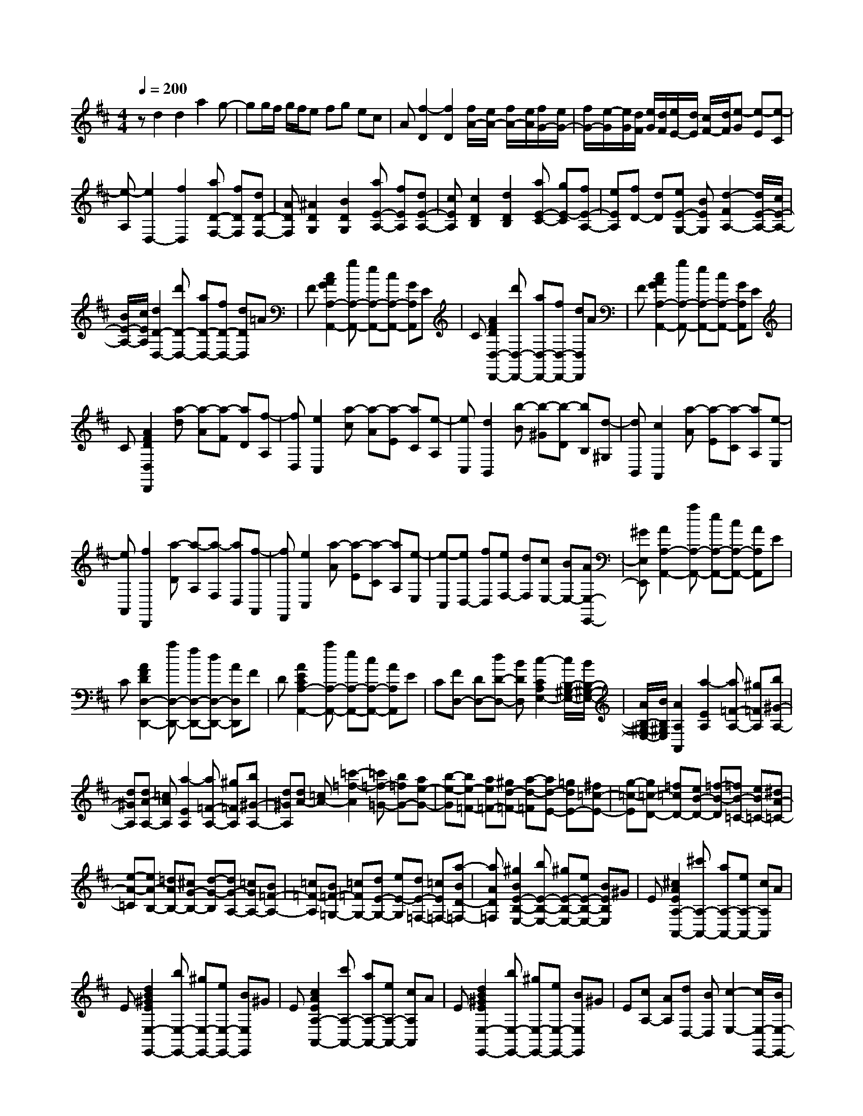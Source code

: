% input file /home/ubuntu/MusicGeneratorQuin/training_data/scarlatti/K223.MID
X: 1
T: 
M: 4/4
L: 1/8
Q:1/4=200
K:D % 2 sharps
%(C) John Sankey 1998
%%MIDI program 6
%%MIDI program 6
%%MIDI program 6
%%MIDI program 6
%%MIDI program 6
%%MIDI program 6
%%MIDI program 6
%%MIDI program 6
%%MIDI program 6
%%MIDI program 6
%%MIDI program 6
%%MIDI program 6
zd2d2a2g-|gg/2f/2 g/2f/2e fg ec|A[f2-D2][f2D2][f/2A/2-][e/2A/2-] [f/2A/2-][e/2A/2][f/2G/2-][e/2G/2-]|[f/2G/2-][e/2-G/2][e/2G/2][d/2F/2] [e/2G/2][d/2F/2][e/2E/2-][d/2E/2] [c/2F/2-][d/2F/2][e-G] [e-E][e-C]|
[e-A,][e2D,2-][f2D,2][aD-F,-] [fDF,][dD-F,-]|[ADF,][^A2D2G,2][B2D2G,2][aE-A,-] [fEA,][dE-A,-]|[cEA,][c2D2B,2][d2D2B,2][aE-C-] [gE-C][fE-A,-]|[eEA,][fD-] [dD][eE-G,-] [BEG,][d2-F2A,2-][d/2E/2-A,/2-][c/2E/2-A,/2-]|
[B/2E/2-A,/2-][c/2E/2A,/2][d2D2-D,2-][d'D-D,-] [aD-D,-][fD-D,-] [dDD,]=A|F[c2A2G2A,2-A,,2-][gA,-A,,-] [eA,-A,,-][cA,-A,,-] [GA,A,,]E|C[A2F2D2D,2-D,,2-][d'D,-D,,-] [aD,-D,,-][fD,-D,,-] [dD,D,,]A|F[c2A2G2A,2-A,,2-][gA,-A,,-] [eA,-A,,-][cA,-A,,-] [GA,A,,]E|
C[A2F2D2D,2D,,2][a-d] [a-A][a-F] [aD][f-A,]|[fD,][e2C,2][a-c] [a-A][a-E] [aC][e-A,]|[eC,][d2B,,2][b-B] [b-^G][b-D] [bB,][d-^G,]|[dB,,][c2A,,2][a-A] [a-E][a-C] [aA,][e-E,]|
[eA,,][f2D,,2][a-D] [a-A,][a-F,] [aD,][f-A,,]|[fF,,][e2C,2][a-A] [a-E][a-C] [aA,][e-E,]|[e-C,][eD,-] [fD,][eF,-] [dF,][cE,-] [BE,-][AE,-E,,-]|[^GE,E,,][A2A,2-A,,2-][aA,-A,,-] [eA,-A,,-][cA,-A,,-] [AA,A,,]E|
C[A2F2D2D,2-D,,2-][aD,-D,,-] [fD,-D,,-][dD,-D,,-] [AD,D,,]F|D[A2E2C2A,2-A,,2-][aA,-A,,-] [eA,-A,,-][cA,-A,,-] [AA,A,,]E|C[FD,-] [DD,-][dD-D,-] [BDD,][c2-C2A,2E,2-][c/2B,/2-^G,/2-E,/2-][B/2B,/2-^G,/2-E,/2-]|[A/2B,/2-^G,/2-E,/2-][B/2B,/2^G,/2E,/2][A2A,2A,,2][a2-E2A,2][a=F-A,-] [^g=FA,][b^G-A,-]|
[d^GA,][dA-A,-] [=cAA,][a2-E2A,2][a=F-A,-] [^g=FA,][b^G-A,-]|[d^GA,][dA-] [=cA-][=c'2-=f2-A2][=c'=f-=G-] [b=fG-][ae-G-]|[b-e-G][be-=F-] [ae=F-][^gd-=F-] [a-d-=F][ad-E-] [=gdE-][^f=c-E-]|[g-=c-E][g=c-D-] [=f=cD-][eB-D-] [=f-B-D][=fB-=C-] [eB=C-][^dA-=C-]|
[e-A-=C][eA-B,-] [=dAB,-][^cG-B,-] [d-G-B,][dG-A,-] [=cGA,-][B=F-A,-]|[=c=F-A,][B=F-=G,-] [=c=FG,-][dE-G,-] [eE-G,][dE-=F,-] [=cE=F,-][a-BD-=F,-]|[aAD=F,][^g2B2E2-B,2-E,2-][bE-B,-E,-] [^gE-B,-E,-][eE-B,-E,-] [BEB,E,]^G|E[^c2A2E2A,2-A,,2-][^c'A,-A,,-] [aA,-A,,-][eA,-A,,-] [cA,A,,]A|
E[d2B2^G2E2E,2-E,,2-][bE,-E,,-] [^gE,-E,,-][eE,-E,,-] [BE,E,,]^G|E[c2A2E2A,2-A,,2-][c'A,-A,,-] [aA,-A,,-][eA,-A,,-] [cA,A,,]A|E[d2B2^G2E2E,2-E,,2-][bE,-E,,-] [^gE,-E,,-][eE,-E,,-] [BE,E,,]^G|E[cA,-] [AA,][dD,-] [BD,][c2-E,2-][c/2E,/2-E,,/2-][B/2E,/2-E,,/2-]|
[A/2E,/2-E,,/2-][B/2E,/2E,,/2][A2A,,2][a-A] [a-E][a-^C] [aA,][e-E,]|[eA,,][^f2D,,2][a-D] [a-A,][a-^F,] [aD,][f-A,,]|[fF,,][e2C,2][a-A] [a-E][a-C] [aA,][e-E,]|[e-C,][eD,-] [fD,][eF,-] [dF,][cE,-] [BE,-][AE,-E,,-]|
[^GE,E,,][A2A,,2][a-A] [a-E][a-C] [aA,][e-E,]|[eA,,][f2D,,2][a-D] [a-A,][a-F,] [aD,][f-A,,]|[fF,,][e2C,2][a-A] [a-E][a-C] [aA,][e-E,]|[e-C,][eD,-] [fD,][eF,-] [dF,][cE,-] [BE,-][AE,-E,,-]|
[^GE,E,,][A2A,,2][aC-] [eC][fD-] [dD][e^G,-]|[B^G,][cA,-] [^GA,][AC,-] [EC,][c/2D,/2-][B/2D,/2-] [c/2D,/2-][B/2D,/2][c/2E,/2-][B/2E,/2-]|[A/2E,/2-][B/2E,/2][A2A,,2][AC,-] [EC,][^FD,-] [DD,][E^G,,-]|[B,^G,,][CA,,-] [A,A,,][AC,,-] [EC,,][c/2D,,/2-][B/2D,,/2-] [c/2D,,/2-][B/2D,,/2][c/2E,,/2-][B/2E,,/2-]|
[A/2E,,/2-][B/2E,,/2][A2A,2-A,,2-][aA,-A,,-] [eA,-A,,-][cA,-A,,-] [AA,A,,]E|C[=G2E2C2=G,2-E,2-=G,,2-][=gG,-E,-G,,-] [eG,-E,-G,,-][cG,-E,-G,,-] [GG,-E,-G,,-][EG,-E,-G,,-]|[CG,E,G,,][A2F2D2F,2-D,2-F,,2-][aF,-D,-F,,-] [fF,-D,-F,,-][dF,-D,-F,,-] [AF,-D,-F,,-][FF,-D,-F,,-]|[DF,D,F,,][=c2G2E2E,2-=C,2-E,,2-][=c'E,-=C,-E,,-] [gE,-=C,-E,,-][eE,-=C,-E,,-] [=cE,-=C,-E,,-][GE,-=C,-E,,-]|
[EE,=C,E,,][f2d2A2D,2-A,,2-D,,2-][aD,-A,,-D,,-] [fD,-A,,-D,,-][=cD,-A,,-D,,-] [AD,-A,,-D,,-][FD,-A,,-D,,-]|[DD,A,,D,,][B2G2D2G,2G,,2][b-G] [b-D][b-B,] [bG,][g-D,]|[gG,,][a2F,,2][a-F] [a-D][a-A,] [aF,][f-D,]|[fF,,][g2E,,2][g-E] [g-=C][g-G,] [gE,][e-=C,]|
[eE,,][f2D,,2][f-D] [f-B,][f-F,] [fD,][d-B,,]|[dD,,][e2=C,,2][e-=C] [e-A,][e-E,] [e=C,][A-A,,]|[A=C,,][B2B,,,2-][bB,,,-] [fB,,,-][^dB,,,-] [BB,,,-][FB,,,-]|[^DB,,,][G2E2B,2B,,2-G,,2-E,,2-B,,,2-][bB,,-G,,-E,,-B,,,-] [gB,,-G,,-E,,-B,,,-][eB,,-G,,-E,,-B,,,-] [BB,,-G,,-E,,-B,,,-][GB,,-G,,-E,,-B,,,-]|
[EB,,G,,E,,B,,,][F2^D2B,2B,,2-F,,2-B,,,2-][bB,,-F,,-B,,,-] [fB,,-F,,-B,,,-][^dB,,-F,,-B,,,-] [BB,,-F,,-B,,,-][FB,,-F,,-B,,,-]|[^DB,,F,,B,,,][G2E2B,2B,,2-G,,2-E,,2-B,,,2-][bB,,-G,,-E,,-B,,,-] [gB,,-G,,-E,,-B,,,-][eB,,-G,,-E,,-B,,,-] [BB,,-G,,-E,,-B,,,-][GB,,-G,,-E,,-B,,,-]|[EB,,G,,E,,B,,,][F2^D2B,2B,,2F,,2B,,,2][b-B] [b-F][b-^D] [bB,][f-F,]|[fB,,][g2E,,2][b-E] [b-B,][b-G,] [bE,][e-B,,]|
[eE,,][=c'2A,,2][=c'-A] [=c'-E][=c'-=C] [=c'A,][a-E,]|[aA,,][b2G,,2][b-G] [b-E][b-B,] [bG,][b-E,]|[b-G,,][bA,,-] [aA,,][g=C,-] [f=C,][gB,,-] [eB,,-][fB,,-B,,,-]|[^dB,,B,,,][e2E,2][e2-B,2E,2][e=C-E,-] [^d=CE,][f^D-E,-]|
[A^DE,][AE-E,-] [GEE,][e2-B,2E,2][e=C-E,-] [^d=CE,][f^D-E,-]|[A^DE,][AE-E,-] [GEE,][g-BE,-] [g-^cE,][g=d-D,-] [fd-D,-][ad=C-A,-D,-]|[=c=CA,D,][=cD,-] [BD,-][g2-B,2G,2D,2][gD,-] [fD,-][a=C-A,-D,-]|[=c=CA,D,][=cG,-] [BG,-][=c'2-E2=C2G,2][=c'G,-] [bG,-][d'=F-=D-G,-]|
[=f=FDG,][=fG,-] [eG,-][=c'2-E2=C2G,2][=c'G,-] [bG,-][d'=F-D-G,-]|[=f=FDG,][=f=C,-] [e=C,][a2-A,2=C,2][aB,-A,-D,-] [^gB,A,D,][bB,-^G,-E,-]|[dB,^G,E,][dA,-A,,-] [=cA,A,,][a2-A,2=C,2][aB,-A,-D,-] [^gB,A,D,][bB,-^G,-E,-]|[dB,^G,E,][dA,-A,,-] [^cA,A,,][d2-D2-A,2=F,2][dD=G,-E,-] [cG,E,][eA,-G,-^C,-]|
[GA,G,C,][GA,-D,-] [=FA,D,][d2-D2-A,2=F,2][dDG,-E,-] [cG,E,][eA,-G,-C,-]|[=g-A,G,C,][gD-] [=fD-][e^A-D-] [=f-^A-D][=f^A-=C-] [e^A=C-][^d=A-=C-]|[e-A-=C][eA-^A,-] [=dA^A,-][cG-^A,-] [d-G-^A,][dG-=A,-] [=cGA,-][B=F-A,-]|[=c-=F-A,][=c=F-G,-] [^A=FG,-][=AE-G,-] [^A-E-G,][^AE-=F,-] [=AE=F,-][^GD-=F,-]|
[A-D-=F,][AD-E,-] [=GDE,-][^F=C-E,-] [G-=C-E,][G=C-D,-] [=F=CD,-][E^A,-D,-]|[=F^A,-D,][E^A,-=C,-] [=F^A,=C,-][G=A,-=C,-] [AA,-=C,][GA,-^A,,-] [=FA,^A,,-][d-EG,-^A,,-]|[dDG,^A,,][^c2E2A,2-=A,,2-][gA,-A,,-] [eA,-A,,-][cA,-A,,-] [GA,A,,]E|^C[A2^F2D2D,2-D,,2-][d'D,-D,,-] [aD,-D,,-][^fD,-D,,-] [dD,D,,]A|
F[c2A2G2E2A,2-A,,2-][gA,-A,,-] [eA,-A,,-][cA,-A,,-] [GA,A,,]E|C[A2F2D2D,2-D,,2-][d'D,-D,,-] [aD,-D,,-][fD,-D,,-] [dD,D,,]A|F[c2A2G2E2A,2-A,,2-][gA,-A,,-] [eA,-A,,-][cA,-A,,-] [GA,A,,]E|C[FD,-] [dD,][BG,-] [gG,][d2-A,2-][d/2A,/2-A,,/2-][c/2A,/2-A,,/2-]|
[B/2A,/2-A,,/2-][c/2A,/2A,,/2][d2D,2][a-d] [a-A][a-F] [aD][f-A,]|[fD,][b2G,,2][b-G] [b-D][b-B,] [bG,][g-D,]|[gG,,][a2F,,2][a-F] [a-D][a-A,] [a^F,][f-D,]|[fF,,][g2E,,2][g-E] [g-C][g-G,] [gE,][e-^C,]|
[eE,,][d2D,,2][a-d] [a-A][a-F] [aD][f-A,]|[fD,][b2G,,2][b-G] [b-D][b-B,] [bG,][g-D,]|[gG,,][a2F,,2][a-D] [a-A,][a-F,] [aD,][f-A,,]|[f-F,,][fB-G,,-] [gBG,,-][fG,-G,,-] [eG,G,,][fF,-D,-A,,-] [dF,D,A,,-][eE,-C,-A,,-]|
[cE,C,A,,][d2D,2][a-d] [a-A][a-F] [aD][f-A,]|[fD,][b2G,,2][b-G] [b-D][b-B,] [bG,][g-D,]|[gG,,][a2F,,2][a-F] [a-D][a-A,] [aF,][f-D,]|[fF,,][g2E,,2][g-E] [g-C][g-G,] [gE,][e-C,]|
[eE,,][f2D,,2][a-d] [a-A][a-F] [aD][f-A,]|[fD,][b2G,,2][b-G] [b-D][b-B,] [bG,][g-D,]|[gG,,][a2F,,2][a-D] [a-A,][a-F,] [a-D,][a-f-A,,]|[a-fF,,][aB-G,,-] [gBG,,-][fG,-G,,-] [eG,G,,][fF,-D,-A,,-] [dF,D,A,,-][eE,-C,-A,,-]|
[cE,C,A,,][d2F,2][d'F-] [aF][bG-] [gG][aC-]|[eC][fD-] [cD][dF,-] [AF,][f/2G,/2-][e/2G,/2-] [f/2G,/2-][e/2G,/2][f/2A,/2-][e/2A,/2-]|[d/2A,/2-][e/2A,/2][d2-D,2][dF,-] [AF,][BG,-] [GG,][AC,-]|[EC,][FD,-] [CD,][DF,,-] [A,F,,][F/2G,,/2-][E/2G,,/2-] [F/2G,,/2-][E/2G,,/2][F/2A,,/2-][E/2A,,/2-]|
[D/2A,,/2-][E/2A,,/2][D6-D,6-D,,6-][D-D,-D,,-]|[D8-D,8-D,,8-]|[D2D,2D,,2] 
